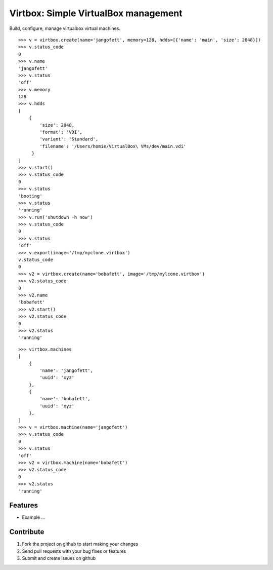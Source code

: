 Virtbox: Simple VirtualBox management
=========================

Build, configure, manage virtualbox virtual machines.


::

    >>> v = virtbox.create(name='jangofett', memory=128, hdds=[{'name': 'main', 'size': 2048}])
    >>> v.status_code
    0
    >>> v.name
    'jangofett'
    >>> v.status
    'off'
    >>> v.memory
    128
    >>> v.hdds
    [
        {
            'size': 2048,
            'format': 'VDI',
            'variant': 'Standard',
            'filename': '/Users/homie/VirtualBox\ VMs/dev/main.vdi'
         }
    ]
    >>> v.start()
    >>> v.status_code
    0
    >>> v.status
    'booting'
    >>> v.status
    'running'
    >>> v.run('shutdown -h now')
    >>> v.status_code
    0
    >>> v.status
    'off'
    >>> v.export(image='/tmp/myclone.virtbox')
    v.status_code
    0
    >>> v2 = virtbox.create(name='bobafett', image='/tmp/mylcone.virtbox')
    >>> v2.status_code
    0
    >>> v2.name
    'bobafett'
    >>> v2.start()
    >>> v2.status_code
    0
    >>> v2.status
    'running'

::

    >>> virtbox.machines
    [
        {
            'name': 'jangofett',
            'uuid': 'xyz'
        },
        {
            'name': 'bobafett',
            'uuid': 'xyz'
        },
    ]
    >>> v = virtbox.machine(name='jangofett')
    >>> v.status_code
    0
    >>> v.status
    'off'
    >>> v2 = virtbox.machine(name='bobafett')
    >>> v2.status_code
    0
    >>> v2.status
    'running'


Features
--------

- Example ...


Contribute
----------

#. Fork the project on github to start making your changes
#. Send pull requests with your bug fixes or features
#. Submit and create issues on github
